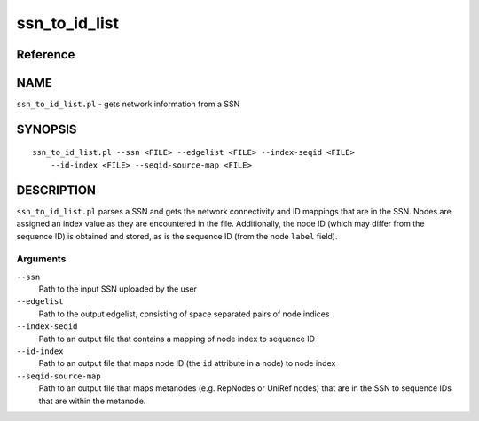 ssn_to_id_list
==============

Reference
---------


NAME
----

``ssn_to_id_list.pl`` - gets network information from a SSN



SYNOPSIS
--------

::

   ssn_to_id_list.pl --ssn <FILE> --edgelist <FILE> --index-seqid <FILE>
       --id-index <FILE> --seqid-source-map <FILE>



DESCRIPTION
-----------

``ssn_to_id_list.pl`` parses a SSN and gets the network connectivity and
ID mappings that are in the SSN. Nodes are assigned an index value as
they are encountered in the file. Additionally, the node ID (which may
differ from the sequence ID) is obtained and stored, as is the sequence
ID (from the node ``label`` field).



Arguments
~~~~~~~~~

``--ssn``
   Path to the input SSN uploaded by the user

``--edgelist``
   Path to the output edgelist, consisting of space separated pairs of
   node indices

``--index-seqid``
   Path to an output file that contains a mapping of node index to
   sequence ID

``--id-index``
   Path to an output file that maps node ID (the ``id`` attribute in a
   node) to node index

``--seqid-source-map``
   Path to an output file that maps metanodes (e.g. RepNodes or UniRef
   nodes) that are in the SSN to sequence IDs that are within the
   metanode.

